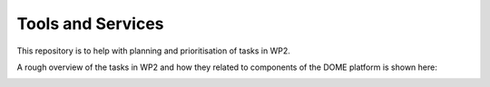 Tools and Services
==================

This repository is to help with planning and prioritisation of tasks in WP2.

A rough overview of the tasks in WP2 and how they related to components of the DOME platform is shown here:

.. image:: img/wp2-components.svg
   :alt: WP2 tasks and relationships to DOME components